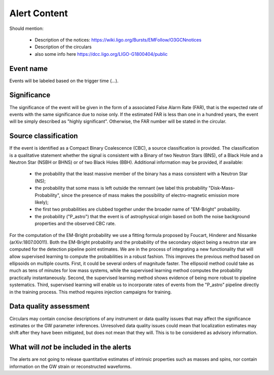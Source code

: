 Alert Content
=============

Should mention:

  * Description of the notices: https://wiki.ligo.org/Bursts/EMFollow/O3GCNnotices
  * Description of the circulars
  * also some info here https://dcc.ligo.org/LIGO-G1800404/public



Event name
----------

Events will be labeled based on the trigger time (...).


Significance
------------

The significance of the event will be given in the form of a associated False Alarm Rate (FAR), that is the expected rate of events with the same significance due to noise only. If the estimated FAR is less than one in a hundred years, the event will be simply described as "highly significant". Otherwise, the FAR number will be stated in the circular.

Source classification
---------------------

If the event is identified as a Compact Binary Coalescence (CBC), a source classification is provided. The classification is a qualitative statement whether the signal is consistent with a Binary of two Neutron Stars (BNS), of a Black Hole and a Neutron Star (NSBH or BHNS) or of two Black Holes (BBH). Additional information may be provided, if available: 

  * the probability that the least massive member of the binary has a mass consistent with a Neutron Star (NS);
  * the probability that some mass is left outside the remnant (we label this probability "Disk-Mass-Probability", since the presence of mass makes the possibility of electro-magnetic emission more likely);
  * the first two probabilities are clubbed together under the broader name of "EM-Bright" probability.
  * the probability ("P_astro") that the event is of astrophysical origin based on both the noise background properties and the observed CBC rate.
 
For the computation of the EM-Bright probability we use a fitting formula proposed by Foucart, Hinderer and Nissanke (arXiv:1807.00011). Both the EM-Bright probability and the probability of the secondary object being a neutron star are computed for the detection pipeline point estimates. We are  in the process of integrating a new functionality that will allow supervised learning to compute the probabilities in a robust fashion. This improves the previous method based on ellipsoids on multiple counts. First, it could be several orders of magnitude faster. The ellipsoid method could take as much as tens of minutes for low mass systems, while the supervised learning method computes the probability practically instantaneously. Second, the supervised learning method shows evidence of being more robust to pipeline systematics. Third, supervised learning will enable us to incorporate rates of events from the "P_astro" pipeline directly in the training process. This method requires injection campaigns for training. 

Data quality assessment
-----------------------

Circulars may contain concise descriptions of any instrument or data quality issues that may affect the significance estimates or the GW parameter inferences. Unresolved data quality issues could mean that localization estimates may shift after they have been mitigated, but does not mean that they will. This is to be considered as advisory information.

What will *not* be included in the alerts
-----------------------------------------

The alerts are not going to release quantitative estimates of intrinsic properties such as masses and spins, nor contain information on the GW strain or reconstructed waveforms. 
